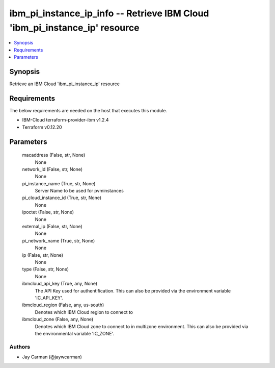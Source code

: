 
ibm_pi_instance_ip_info -- Retrieve IBM Cloud 'ibm_pi_instance_ip' resource
===========================================================================

.. contents::
   :local:
   :depth: 1


Synopsis
--------

Retrieve an IBM Cloud 'ibm_pi_instance_ip' resource



Requirements
------------
The below requirements are needed on the host that executes this module.

- IBM-Cloud terraform-provider-ibm v1.2.4
- Terraform v0.12.20



Parameters
----------

  macaddress (False, str, None)
    None


  network_id (False, str, None)
    None


  pi_instance_name (True, str, None)
    Server Name to be used for pvminstances


  pi_cloud_instance_id (True, str, None)
    None


  ipoctet (False, str, None)
    None


  external_ip (False, str, None)
    None


  pi_network_name (True, str, None)
    None


  ip (False, str, None)
    None


  type (False, str, None)
    None


  ibmcloud_api_key (True, any, None)
    The API Key used for authentification. This can also be provided via the environment variable 'IC_API_KEY'.


  ibmcloud_region (False, any, us-south)
    Denotes which IBM Cloud region to connect to


  ibmcloud_zone (False, any, None)
    Denotes which IBM Cloud zone to connect to in multizone environment. This can also be provided via the environmental variable 'IC_ZONE'.













Authors
~~~~~~~

- Jay Carman (@jaywcarman)


